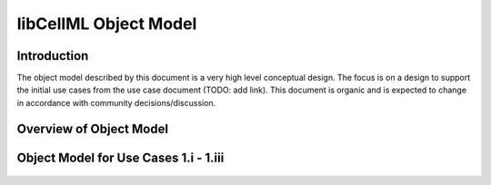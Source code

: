 
======================
libCellML Object Model
======================

Introduction
============

The object model described by this document is a very high level conceptual design. The focus is on a design to support the initial use cases from the use case document (TODO: add link).  This document is organic and is expected to change in accordance with community decisions/discussion.

Overview of Object Model
========================

.. figure:: images/libCellMLRoughObjectModel-Overview.png

Object Model for Use Cases 1.i - 1.iii
======================================

.. figure:: images/libCellMLRoughObjectModel-UseCases1.i-1.iii.png

